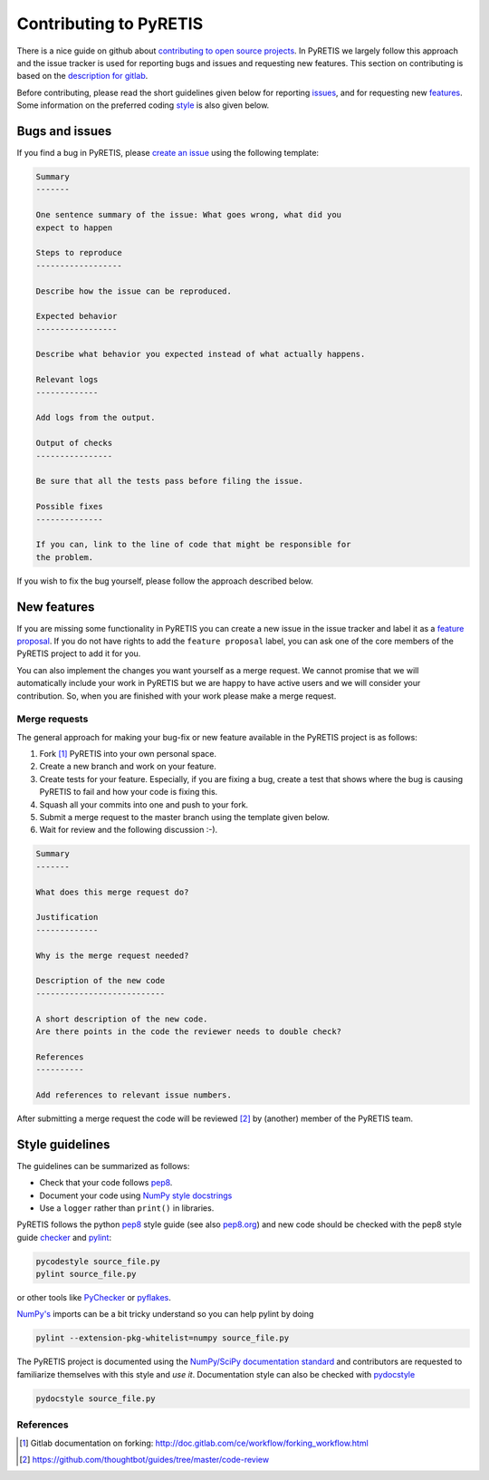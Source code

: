 Contributing to PyRETIS
=======================

There is a nice guide on github about `contributing to open source projects
<https://guides.github.com/activities/contributing-to-open-source/>`_.
In PyRETIS we largely follow this approach and the issue tracker is used
for reporting bugs and issues and requesting new features. This
section on contributing is based on 
the `description for gitlab <https://gitlab.com/gitlab-org/gitlab-ce/blob/master/CONTRIBUTING.md>`_.

Before contributing,
please read the short guidelines given below
for reporting issues_,
and for requesting new features_.
Some information on the preferred coding style_ is 
also given below.

.. _issues:

Bugs and issues
---------------

If you find a bug in PyRETIS, please `create an issue
<https://gitlab.com/pyretis/pyretis/issues>`_ using the following
template:

.. code-block:: restructuredtext

    Summary
    -------

    One sentence summary of the issue: What goes wrong, what did you
    expect to happen

    Steps to reproduce
    ------------------

    Describe how the issue can be reproduced.

    Expected behavior
    -----------------

    Describe what behavior you expected instead of what actually happens.

    Relevant logs
    -------------

    Add logs from the output.

    Output of checks
    ----------------

    Be sure that all the tests pass before filing the issue.

    Possible fixes
    --------------

    If you can, link to the line of code that might be responsible for 
    the problem.

If you wish to fix the bug yourself, please follow the approach described below.

.. _features:

New features
------------

If you are missing some functionality in PyRETIS you can create
a new issue in the issue tracker and
label it as a `feature proposal <https://gitlab.com/pyretis/pyretis/issues?label_name=feature+proposal>`_.
If you do not have rights to add the ``feature proposal`` label, you can ask one 
of the core members of the PyRETIS project to add it for you.

You can also implement the changes you want yourself as 
a merge request.
We cannot promise that we will automatically
include your work in PyRETIS but we are happy to have active users
and we will consider your contribution.
So, when you are finished with your work please make a merge request.


Merge requests
..............

The general approach for making your bug-fix or new feature available
in the PyRETIS project is as follows:

1. Fork [#]_ PyRETIS into your own personal space.

2. Create a new branch and work on your feature. 

3. Create tests for your feature. Especially, if you are fixing a bug,
   create a test that shows where the bug is causing PyRETIS to fail and
   how your code is fixing this.

4. Squash all your commits into one and push to your fork.

5. Submit a merge request to the master branch using the template given below.

6. Wait for review and the following discussion :-).

.. code-block:: restructuredtext

    Summary
    -------   

    What does this merge request do?
    
    Justification
    -------------

    Why is the merge request needed?

    Description of the new code
    ---------------------------

    A short description of the new code.
    Are there points in the code the reviewer needs to double check?

    References
    ----------

    Add references to relevant issue numbers.

After submitting a merge request the code will be reviewed [#]_ by (another)
member of the PyRETIS team.


.. _style:

Style guidelines
----------------

The guidelines can be summarized as follows:

- Check that your code follows
  `pep8 <https://www.python.org/dev/peps/pep-0008/>`_.

- Document your code using `NumPy style docstrings
  <https://github.com/numpy/numpy/blob/master/doc/HOWTO_DOCUMENT.rst.txt>`_

- Use a ``logger`` rather than ``print()`` in libraries.


PyRETIS follows the python
`pep8 <https://www.python.org/dev/peps/pep-0008/>`_ style guide
(see also `pep8.org <http://pep8.org/>`_)
and new code should be checked with the
pep8 style guide `checker <https://pycodestyle.readthedocs.io/en/latest/>`_
and `pylint <http://www.pylint.org/>`_:

.. code-block:: bash

    pycodestyle source_file.py
    pylint source_file.py

or other tools like `PyChecker <http://pychecker.sourceforge.net/>`_ or
`pyflakes <https://pypi.python.org/pypi/pyflakes>`_.

`NumPy's <http://www.numpy.org/>`_ imports can be a bit
tricky understand so you can help pylint by doing

.. code-block:: bash

    pylint --extension-pkg-whitelist=numpy source_file.py


The PyRETIS project is documented using the
`NumPy/SciPy documentation standard <https://github.com/numpy/numpy/blob/master/doc/HOWTO_DOCUMENT.rst.txt>`_
and contributors are requested to familiarize themselves with this 
style and *use it*. Documentation style can also be checked with
`pydocstyle <https://github.com/PyCQA/pydocstyle>`_

.. code-block:: bash

    pydocstyle source_file.py


References
..........

.. [#] Gitlab documentation on forking: http://doc.gitlab.com/ce/workflow/forking_workflow.html
.. [#] https://github.com/thoughtbot/guides/tree/master/code-review
